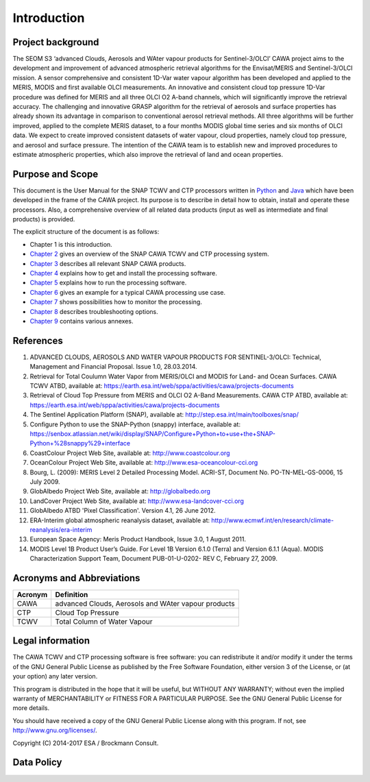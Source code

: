 .. _intro:

============
Introduction
============

Project background
==================

The SEOM S3 ‘advanced Clouds, Aerosols and WAter vapour products for Sentinel-3/OLCI’ CAWA project aims to the
development and improvement of advanced atmospheric retrieval algorithms for the Envisat/MERIS and Sentinel-3/OLCI
mission. A sensor comprehensive and consistent 1D-Var water vapour algorithm has been developed and applied to the MERIS,
MODIS and first available OLCI measurements. An innovative and consistent cloud top pressure 1D-Var procedure was defined
for MERIS and all three OLCI O2 A-band channels, which will significantly improve the retrieval accuracy. The
challenging and innovative GRASP algorithm for the retrieval of aerosols and surface properties has already shown
its advantage in comparison to conventional aerosol retrieval methods. All three algorithms will be further improved,
applied to the complete MERIS dataset, to a four months MODIS global time series and six months of OLCI data. We expect
to create improved consistent datasets of water vapour, cloud properties, namely cloud top pressure, and aerosol and
surface pressure. The intention of the CAWA team is to establish new and improved procedures to estimate atmospheric
properties, which also improve the retrieval of land and ocean properties.


Purpose and Scope
=================

This document is the User Manual for the SNAP TCWV and CTP processors written in `Python <http://www.python.org>`_ and
`Java <http://www.oracle.com/java>`_ which have been developed in the frame of the CAWA
project. Its purpose is to describe in detail how to obtain, install and operate these processors. Also, a
comprehensive overview of all related data products (input as well as intermediate and final products) is provided.

The explicit structure of the document is as follows:

* Chapter 1 is this introduction.
* `Chapter 2 <cawa_processing_system.html>`_ gives an overview of the SNAP CAWA TCWV and CTP processing system.
* `Chapter 3 <cawa_products.html>`_ describes all relevant SNAP CAWA products.
* `Chapter 4 <cawa_installation.html>`_ explains how to get and install the processing software.
* `Chapter 5 <cawa_usage.html>`_ explains how to run the processing software.
* `Chapter 6 <cawa_scenarios.html>`_ gives an example for a typical CAWA processing use case.
* `Chapter 7 <cawa_monitoring.html>`_ shows possibilities how to monitor the processing.
* `Chapter 8 <cawa_troubleshooting.html>`_ describes troubleshooting options.
* `Chapter 9 <annex.html>`_ contains various annexes.

References
==========

1.  ADVANCED CLOUDS, AEROSOLS AND WATER VAPOUR PRODUCTS FOR SENTINEL-3/OLCI: Technical, Management and
    Financial Proposal. Issue 1.0, 28.03.2014.

2.  Retrieval for Total Coulumn Water Vapor from MERIS/OLCI and MODIS for Land- and Ocean Surfaces.
    CAWA TCWV ATBD,
    available at: https://earth.esa.int/web/sppa/activities/cawa/projects-documents

3.  Retrieval of Cloud Top Pressure from MERIS and  OLCI O2 A-Band Measurements. CAWA CTP ATBD,
    available at: https://earth.esa.int/web/sppa/activities/cawa/projects-documents

4.  The Sentinel Application Platform (SNAP),
    available at: http://step.esa.int/main/toolboxes/snap/

5.  Configure Python to use the SNAP-Python (snappy) interface,
    available at: https://senbox.atlassian.net/wiki/display/SNAP/Configure+Python+to+use+the+SNAP-Python+%28snappy%29+interface

6.  CoastColour Project Web Site,
    available at: http://www.coastcolour.org

7.  OceanColour Project Web Site,
    available at: http://www.esa-oceancolour-cci.org

8.  Bourg, L. (2009): MERIS Level 2 Detailed Processing Model. ACRI-ST, Document No. PO-TN-MEL-GS-0006, 15 July 2009.

9.  GlobAlbedo Project Web Site,
    available at: http://globalbedo.org

10. LandCover Project Web Site,
    available at: http://www.esa-landcover-cci.org

11. GlobAlbedo ATBD 'Pixel Classification'. Version 4.1, 26 June 2012.

12. ERA-Interim global atmospheric reanalysis dataset,
    available at: http://www.ecmwf.int/en/research/climate-reanalysis/era-interim

13. European Space Agency: Meris Product Handbook, Issue 3.0, 1 August 2011.

14. MODIS Level 1B Product User’s Guide. For Level 1B Version 6.1.0 (Terra) and Version 6.1.1 (Aqua).
    MODIS Characterization Support Team, Document PUB-01-U-0202- REV C, February 27, 2009.


Acronyms and Abbreviations
==========================

.. todo:: OD to complete

=======================  =============================================================================================
Acronym                     Definition
=======================  =============================================================================================
CAWA                     advanced Clouds, Aerosols and WAter vapour products
-----------------------  ---------------------------------------------------------------------------------------------
CTP                      Cloud Top Pressure
-----------------------  ---------------------------------------------------------------------------------------------
TCWV                     Total Column of Water Vapour
=======================  =============================================================================================

.. index:: Legal information

Legal information
=================

The CAWA TCWV and CTP processing software is free software:
you can redistribute it and/or modify it under the terms of the GNU General
Public License as published by the Free Software Foundation, either version 3
of the License, or (at your option) any later version.

This program is distributed in the hope that it will be useful,
but WITHOUT ANY WARRANTY; without even the implied warranty of
MERCHANTABILITY or FITNESS FOR A PARTICULAR PURPOSE.  See the
GNU General Public License for more details.

You should have received a copy of the GNU General Public License
along with this program. If not, see http://www.gnu.org/licenses/.

Copyright (C) 2014-2017  ESA / Brockmann Consult.

.. index:: Data Policy

Data Policy
===========

.. todo:: OD to complete
